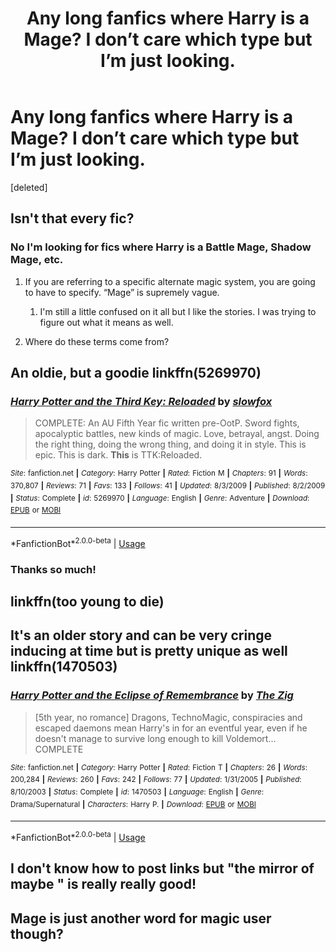 #+TITLE: Any long fanfics where Harry is a Mage? I don’t care which type but I’m just looking.

* Any long fanfics where Harry is a Mage? I don’t care which type but I’m just looking.
:PROPERTIES:
:Score: 3
:DateUnix: 1564346244.0
:DateShort: 2019-Jul-29
:END:
[deleted]


** Isn't that every fic?
:PROPERTIES:
:Author: Slightly_Too_Heavy
:Score: 6
:DateUnix: 1564347674.0
:DateShort: 2019-Jul-29
:END:

*** No I'm looking for fics where Harry is a Battle Mage, Shadow Mage, etc.
:PROPERTIES:
:Author: samlink22
:Score: 1
:DateUnix: 1564348053.0
:DateShort: 2019-Jul-29
:END:

**** If you are referring to a specific alternate magic system, you are going to have to specify. “Mage” is supremely vague.
:PROPERTIES:
:Author: Slightly_Too_Heavy
:Score: 8
:DateUnix: 1564349056.0
:DateShort: 2019-Jul-29
:END:

***** I'm still a little confused on it all but I like the stories. I was trying to figure out what it means as well.
:PROPERTIES:
:Author: samlink22
:Score: 1
:DateUnix: 1564349124.0
:DateShort: 2019-Jul-29
:END:


**** Where do these terms come from?
:PROPERTIES:
:Author: 15_Redstones
:Score: 3
:DateUnix: 1564348862.0
:DateShort: 2019-Jul-29
:END:


** An oldie, but a goodie linkffn(5269970)
:PROPERTIES:
:Author: ello_arry
:Score: 3
:DateUnix: 1564348026.0
:DateShort: 2019-Jul-29
:END:

*** [[https://www.fanfiction.net/s/5269970/1/][*/Harry Potter and the Third Key: Reloaded/*]] by [[https://www.fanfiction.net/u/2024680/slowfox][/slowfox/]]

#+begin_quote
  COMPLETE: An AU Fifth Year fic written pre-OotP. Sword fights, apocalyptic battles, new kinds of magic. Love, betrayal, angst. Doing the right thing, doing the wrong thing, and doing it in style. This is epic. This is dark. *This* is TTK:Reloaded.
#+end_quote

^{/Site/:} ^{fanfiction.net} ^{*|*} ^{/Category/:} ^{Harry} ^{Potter} ^{*|*} ^{/Rated/:} ^{Fiction} ^{M} ^{*|*} ^{/Chapters/:} ^{91} ^{*|*} ^{/Words/:} ^{370,807} ^{*|*} ^{/Reviews/:} ^{71} ^{*|*} ^{/Favs/:} ^{133} ^{*|*} ^{/Follows/:} ^{41} ^{*|*} ^{/Updated/:} ^{8/3/2009} ^{*|*} ^{/Published/:} ^{8/2/2009} ^{*|*} ^{/Status/:} ^{Complete} ^{*|*} ^{/id/:} ^{5269970} ^{*|*} ^{/Language/:} ^{English} ^{*|*} ^{/Genre/:} ^{Adventure} ^{*|*} ^{/Download/:} ^{[[http://www.ff2ebook.com/old/ffn-bot/index.php?id=5269970&source=ff&filetype=epub][EPUB]]} ^{or} ^{[[http://www.ff2ebook.com/old/ffn-bot/index.php?id=5269970&source=ff&filetype=mobi][MOBI]]}

--------------

*FanfictionBot*^{2.0.0-beta} | [[https://github.com/tusing/reddit-ffn-bot/wiki/Usage][Usage]]
:PROPERTIES:
:Author: FanfictionBot
:Score: 1
:DateUnix: 1564348044.0
:DateShort: 2019-Jul-29
:END:


*** Thanks so much!
:PROPERTIES:
:Author: samlink22
:Score: 1
:DateUnix: 1564348075.0
:DateShort: 2019-Jul-29
:END:


** linkffn(too young to die)
:PROPERTIES:
:Author: LoL_KK
:Score: 1
:DateUnix: 1564351405.0
:DateShort: 2019-Jul-29
:END:


** It's an older story and can be very cringe inducing at time but is pretty unique as well linkffn(1470503)
:PROPERTIES:
:Author: alwaysaloneguy
:Score: 1
:DateUnix: 1564371805.0
:DateShort: 2019-Jul-29
:END:

*** [[https://www.fanfiction.net/s/1470503/1/][*/Harry Potter and the Eclipse of Remembrance/*]] by [[https://www.fanfiction.net/u/436112/The-Zig][/The Zig/]]

#+begin_quote
  [5th year, no romance] Dragons, TechnoMagic, conspiracies and escaped daemons mean Harry's in for an eventful year, even if he doesn't manage to survive long enough to kill Voldemort... COMPLETE
#+end_quote

^{/Site/:} ^{fanfiction.net} ^{*|*} ^{/Category/:} ^{Harry} ^{Potter} ^{*|*} ^{/Rated/:} ^{Fiction} ^{T} ^{*|*} ^{/Chapters/:} ^{26} ^{*|*} ^{/Words/:} ^{200,284} ^{*|*} ^{/Reviews/:} ^{260} ^{*|*} ^{/Favs/:} ^{242} ^{*|*} ^{/Follows/:} ^{77} ^{*|*} ^{/Updated/:} ^{1/31/2005} ^{*|*} ^{/Published/:} ^{8/10/2003} ^{*|*} ^{/Status/:} ^{Complete} ^{*|*} ^{/id/:} ^{1470503} ^{*|*} ^{/Language/:} ^{English} ^{*|*} ^{/Genre/:} ^{Drama/Supernatural} ^{*|*} ^{/Characters/:} ^{Harry} ^{P.} ^{*|*} ^{/Download/:} ^{[[http://www.ff2ebook.com/old/ffn-bot/index.php?id=1470503&source=ff&filetype=epub][EPUB]]} ^{or} ^{[[http://www.ff2ebook.com/old/ffn-bot/index.php?id=1470503&source=ff&filetype=mobi][MOBI]]}

--------------

*FanfictionBot*^{2.0.0-beta} | [[https://github.com/tusing/reddit-ffn-bot/wiki/Usage][Usage]]
:PROPERTIES:
:Author: FanfictionBot
:Score: 1
:DateUnix: 1564371819.0
:DateShort: 2019-Jul-29
:END:


** I don't know how to post links but "the mirror of maybe " is really really good!
:PROPERTIES:
:Author: MrsShadoko
:Score: 1
:DateUnix: 1564380326.0
:DateShort: 2019-Jul-29
:END:


** Mage is just another word for magic user though?
:PROPERTIES:
:Score: 1
:DateUnix: 1564688889.0
:DateShort: 2019-Aug-02
:END:
